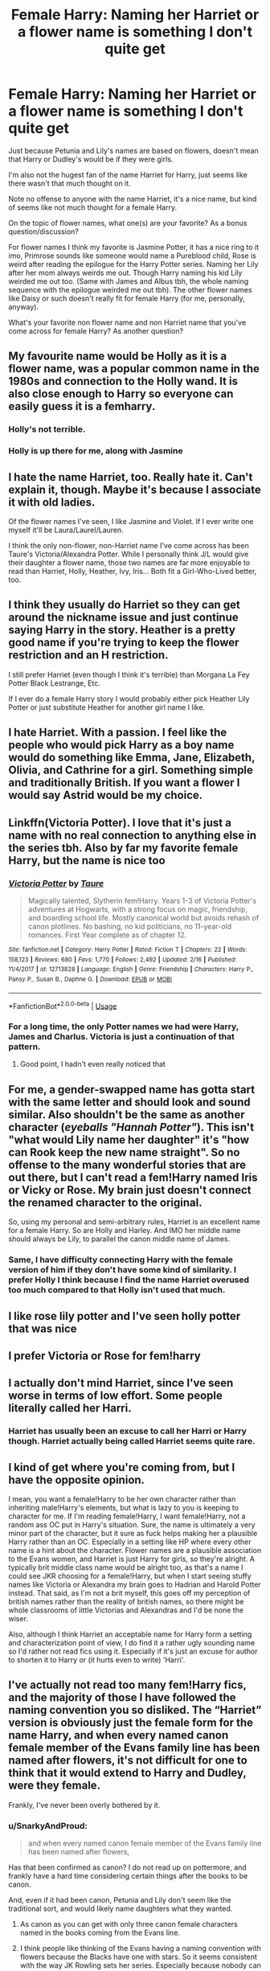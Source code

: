 #+TITLE: Female Harry: Naming her Harriet or a flower name is something I don't quite get

* Female Harry: Naming her Harriet or a flower name is something I don't quite get
:PROPERTIES:
:Author: SnarkyAndProud
:Score: 14
:DateUnix: 1590364062.0
:DateShort: 2020-May-25
:FlairText: Discussion
:END:
Just because Petunia and Lily's names are based on flowers, doesn't mean that Harry or Dudley's would be if they were girls.

I'm also not the hugest fan of the name Harriet for Harry, just seems like there wasn't that much thought on it.

Note no offense to anyone with the name Harriet, it's a nice name, but kind of seems like not much thought for a female Harry.

On the topic of flower names, what one(s) are your favorite? As a bonus question/discussion?

For flower names I think my favorite is Jasmine Potter, it has a nice ring to it imo, Primrose sounds like someone would name a Pureblood child, Rose is weird after reading the epilogue for the Harry Potter series. Naming her Lily after her mom always weirds me out. Though Harry naming his kid Lily weirded me out too. (Same with James and Albus tbh, the whole naming sequence with the epilogue weirded me out tbh). The other flower names like Daisy or such doesn't really fit for female Harry (for me, personally, anyway).

What's your favorite non flower name and non Harriet name that you've come across for female Harry? As another question?


** My favourite name would be Holly as it is a flower name, was a popular common name in the 1980s and connection to the Holly wand. It is also close enough to Harry so everyone can easily guess it is a femharry.
:PROPERTIES:
:Author: DrScorcher
:Score: 20
:DateUnix: 1590373346.0
:DateShort: 2020-May-25
:END:

*** Holly's not terrible.
:PROPERTIES:
:Author: SnarkyAndProud
:Score: 7
:DateUnix: 1590394320.0
:DateShort: 2020-May-25
:END:


*** Holly is up there for me, along with Jasmine
:PROPERTIES:
:Author: flingerdinger
:Score: 3
:DateUnix: 1590382740.0
:DateShort: 2020-May-25
:END:


** I hate the name Harriet, too. Really hate it. Can't explain it, though. Maybe it's because I associate it with old ladies.

Of the flower names I've seen, I like Jasmine and Violet. If I ever write one myself it'll be Laura/Laurel/Lauren.

I think the only non-flower, non-Harriet name I've come across has been Taure's Victoria/Alexandra Potter. While I personally think J/L would give their daughter a flower name, those two names are far more enjoyable to read than Harriet, Holly, Heather, Ivy, Iris... Both fit a Girl-Who-Lived better, too.
:PROPERTIES:
:Author: Ash_Lestrange
:Score: 18
:DateUnix: 1590367477.0
:DateShort: 2020-May-25
:END:


** I think they usually do Harriet so they can get around the nickname issue and just continue saying Harry in the story. Heather is a pretty good name if you're trying to keep the flower restriction and an H restriction.

I still prefer Harriet (even though I think it's terrible) than Morgana La Fey Potter Black Lestrange, Etc.

If I ever do a female Harry story I would probably either pick Heather Lily Potter or just substitute Heather for another girl name I like.
:PROPERTIES:
:Author: DarkLordRowan
:Score: 12
:DateUnix: 1590367367.0
:DateShort: 2020-May-25
:END:


** I hate Harriet. With a passion. I feel like the people who would pick Harry as a boy name would do something like Emma, Jane, Elizabeth, Olivia, and Cathrine for a girl. Something simple and traditionally British. If you want a flower I would say Astrid would be my choice.
:PROPERTIES:
:Score: 22
:DateUnix: 1590368091.0
:DateShort: 2020-May-25
:END:


** Linkffn(Victoria Potter). I love that it's just a name with no real connection to anything else in the series tbh. Also by far my favorite female Harry, but the name is nice too
:PROPERTIES:
:Author: kdbvols
:Score: 7
:DateUnix: 1590364623.0
:DateShort: 2020-May-25
:END:

*** [[https://www.fanfiction.net/s/12713828/1/][*/Victoria Potter/*]] by [[https://www.fanfiction.net/u/883762/Taure][/Taure/]]

#+begin_quote
  Magically talented, Slytherin fem!Harry. Years 1-3 of Victoria Potter's adventures at Hogwarts, with a strong focus on magic, friendship, and boarding school life. Mostly canonical world but avoids rehash of canon plotlines. No bashing, no kid politicians, no 11-year-old romances. First Year complete as of chapter 12.
#+end_quote

^{/Site/:} ^{fanfiction.net} ^{*|*} ^{/Category/:} ^{Harry} ^{Potter} ^{*|*} ^{/Rated/:} ^{Fiction} ^{T} ^{*|*} ^{/Chapters/:} ^{22} ^{*|*} ^{/Words/:} ^{158,123} ^{*|*} ^{/Reviews/:} ^{680} ^{*|*} ^{/Favs/:} ^{1,770} ^{*|*} ^{/Follows/:} ^{2,492} ^{*|*} ^{/Updated/:} ^{2/16} ^{*|*} ^{/Published/:} ^{11/4/2017} ^{*|*} ^{/id/:} ^{12713828} ^{*|*} ^{/Language/:} ^{English} ^{*|*} ^{/Genre/:} ^{Friendship} ^{*|*} ^{/Characters/:} ^{Harry} ^{P.,} ^{Pansy} ^{P.,} ^{Susan} ^{B.,} ^{Daphne} ^{G.} ^{*|*} ^{/Download/:} ^{[[http://www.ff2ebook.com/old/ffn-bot/index.php?id=12713828&source=ff&filetype=epub][EPUB]]} ^{or} ^{[[http://www.ff2ebook.com/old/ffn-bot/index.php?id=12713828&source=ff&filetype=mobi][MOBI]]}

--------------

*FanfictionBot*^{2.0.0-beta} | [[https://github.com/tusing/reddit-ffn-bot/wiki/Usage][Usage]]
:PROPERTIES:
:Author: FanfictionBot
:Score: 3
:DateUnix: 1590364634.0
:DateShort: 2020-May-25
:END:


*** For a long time, the only Potter names we had were Harry, James and Charlus. Victoria is just a continuation of that pattern.
:PROPERTIES:
:Author: joelwilliamson
:Score: 3
:DateUnix: 1590451817.0
:DateShort: 2020-May-26
:END:

**** Good point, I hadn't even really noticed that
:PROPERTIES:
:Author: kdbvols
:Score: 1
:DateUnix: 1590451882.0
:DateShort: 2020-May-26
:END:


** For me, a gender-swapped name has gotta start with the same letter and should look and sound similar. Also shouldn't be the same as another character (/eyeballs "Hannah Potter"/). This isn't "what would Lily name her daughter" it's "how can Rook keep the new name straight". So no offense to the many wonderful stories that are out there, but I can't read a fem!Harry named Iris or Vicky or Rose. My brain just doesn't connect the renamed character to the original.

So, using my personal and semi-arbitrary rules, Harriet is an excellent name for a female Harry. So are Holly and Harley. And IMO her middle name should always be Lily, to parallel the canon middle name of James.
:PROPERTIES:
:Author: RookRider
:Score: 10
:DateUnix: 1590377784.0
:DateShort: 2020-May-25
:END:

*** Same, I have difficulty connecting Harry with the female version of him if they don't have some kind of similarity. I prefer Holly I think because I find the name Harriet overused too much compared to that Holly isn't used that much.
:PROPERTIES:
:Author: NumberPow
:Score: 1
:DateUnix: 1601757177.0
:DateShort: 2020-Oct-04
:END:


** I like rose lily potter and I've seen holly potter that was nice
:PROPERTIES:
:Author: Aniki356
:Score: 3
:DateUnix: 1590373116.0
:DateShort: 2020-May-25
:END:


** I prefer Victoria or Rose for fem!harry
:PROPERTIES:
:Author: MrMrRubic
:Score: 3
:DateUnix: 1590382837.0
:DateShort: 2020-May-25
:END:


** I actually don't mind Harriet, since I've seen worse in terms of low effort. Some people literally called her Harri.
:PROPERTIES:
:Score: 3
:DateUnix: 1590389982.0
:DateShort: 2020-May-25
:END:

*** Harriet has usually been an excuse to call her Harri or Harry though. Harriet actually being called Harriet seems quite rare.
:PROPERTIES:
:Author: Triflez
:Score: 4
:DateUnix: 1590393015.0
:DateShort: 2020-May-25
:END:


** I kind of get where you're coming from, but I have the opposite opinion.

I mean, you want a female!Harry to be her own character rather than inheriting male!Harry's elements, but what is lazy to you is keeping to character for me. If I'm reading female!Harry, I want female!Harry, not a random ass OC put in Harry's situation. Sure, the name is ultimately a very minor part of the character, but it sure as fuck helps making her a plausible Harry rather than an OC. Especially in a setting like HP where every other name is a hint about the character. Flower names are a plausible association to the Evans women, and Harriet is just Harry for girls, so they're alright. A typically brit middle class name would be alright too, as that's a name I could see JKR choosing for a female!Harry, but when I start seeing stuffy names like Victoria or Alexandra my brain goes to Hadrian and Harold Potter instead. That said, as I'm not a brit myself, this goes off my perception of british names rather than the reality of british names, so there might be whole classrooms of little Victorias and Alexandras and I'd be none the wiser.

Also, although I think Harriet an acceptable name for Harry form a setting and characterization point of view, I do find it a rather ugly sounding name so I'd rather not read fics using it. Especially if it's just an excuse for author to shorten it to Harry or (it hurts even to write) 'Harri'.
:PROPERTIES:
:Author: Aet2991
:Score: 3
:DateUnix: 1590422357.0
:DateShort: 2020-May-25
:END:


** I've actually not read too many fem!Harry fics, and the majority of those I have followed the naming convention you so disliked. The “Harriet” version is obviously just the female form for the name Harry, and when every named canon female member of the Evans family line has been named after flowers, it's not difficult for one to think that it would extend to Harry and Dudley, were they female.

Frankly, I've never been overly bothered by it.
:PROPERTIES:
:Author: Vercalos
:Score: 4
:DateUnix: 1590378916.0
:DateShort: 2020-May-25
:END:

*** u/SnarkyAndProud:
#+begin_quote
  and when every named canon female member of the Evans family line has been named after flowers,
#+end_quote

Has that been confirmed as canon? I do not read up on pottermore, and frankly have a hard time considering certain things after the books to be canon.

And, even if it had been canon, Petunia and Lily don't seem like the traditional sort, and would likely name daughters what they wanted.
:PROPERTIES:
:Author: SnarkyAndProud
:Score: 3
:DateUnix: 1590380653.0
:DateShort: 2020-May-25
:END:

**** As canon as you can get with only three canon female characters named in the books coming from the Evans line.
:PROPERTIES:
:Author: Vercalos
:Score: 5
:DateUnix: 1590380871.0
:DateShort: 2020-May-25
:END:


**** I think people like thinking of the Evans having a naming convention with flowers because the Blacks have one with stars. So it seems consistent with the way JK Rowling sets her series. Especially because nobody can tell us the contrary, since the Evans women we know follow the trend. It's Devil's proof. You don't have the evidence it doesn't exist so it can be said it exists.

Edit: but, yeah, you can just argue that Petunia and Lily's parents love gardening. So there is no "traditional" naming convention whatsoever.
:PROPERTIES:
:Author: Eawen_Telemnar
:Score: 2
:DateUnix: 1590436568.0
:DateShort: 2020-May-26
:END:

***** u/SnarkyAndProud:
#+begin_quote
  So it seems consistent with the way JK Rowling sets her series.
#+end_quote

The Black family come from a magical Pureblood family though, that just so happens to be stuck up.

The Weasley's don't have a naming tradition, their names seem to be whatever they think of.

The Evans parents are Muggles, they'd have no real reason to do a tradition with the naming.
:PROPERTIES:
:Author: SnarkyAndProud
:Score: 1
:DateUnix: 1590436961.0
:DateShort: 2020-May-26
:END:

****** For the Weasleys, I think people want to find a pattern too, actually. You can read theories about all their names having a link to Medieval history: [[https://harrypotter.fandom.com/wiki/Weasley_family]]

I'm not saying it's right or wrong, about the naming convention. I actually tends to think it's more a meta theory than something holding true in-universe (since, as you say, why would a normal Muggle family have a naming convention?). But I actually believe that JK Rowling tends to organize the names thematically. So I understand why fanfic authors want to reproduce that.

I like flower names for fem!Harry, whether it's Holly or Jasmine (never seen the others), because I feel like the authors try to construct a real character based on the trope fem!Harry while making an effort to integrate it in the HP series' way of writing. But I also like original names since they usually try to offer a new approach of the character. But it does feel more "OC" than fem!Harry, for me. And for those reasons, I do understand the aversion for "Harriet", albeit it never stops me to try reading the fic either way.
:PROPERTIES:
:Author: Eawen_Telemnar
:Score: 1
:DateUnix: 1590437993.0
:DateShort: 2020-May-26
:END:


** The whole point of Harry's name is that it's just Harry. So I don't mind what femHarry is called till it's some 'special' name like Chrysanthemums.
:PROPERTIES:
:Author: SirYabas
:Score: 2
:DateUnix: 1590395605.0
:DateShort: 2020-May-25
:END:

*** I'm not expecting female Harry to have a special name, just a name that is hers, one that doesn't rely on Harriet (Which is because a female version of Harry) or a flower name. (Flower names were Petunia and Lily), Or if it's a flower name, then a flower name that sounds good and doesn't sound pretentious.
:PROPERTIES:
:Author: SnarkyAndProud
:Score: 2
:DateUnix: 1590399260.0
:DateShort: 2020-May-25
:END:


** u/VulpineKitsune:
#+begin_quote
  but kind of seems like not much thought for a female Harry.
#+end_quote

There is nothing to think about. There is no specific reason from cannon to pick a certain name over a different one. The author can make up a reason for the fic, but in the end the name that gets picked is the name that the author like the most.

Imo it's just personal preference.
:PROPERTIES:
:Author: VulpineKitsune
:Score: 1
:DateUnix: 1590399500.0
:DateShort: 2020-May-25
:END:


** Erk, yeah. Harriet feels like a cop-out, and I just don't see a presumably old family taking in a tradition of naming children after flowers. Irks me about as much as the name Hadrian.
:PROPERTIES:
:Author: Myreque_BTW
:Score: 1
:DateUnix: 1590413351.0
:DateShort: 2020-May-25
:END:

*** u/SnarkyAndProud:
#+begin_quote
  Hadrian.
#+end_quote

(Shudders) Please no, not Hadrian.
:PROPERTIES:
:Author: SnarkyAndProud
:Score: 2
:DateUnix: 1590437366.0
:DateShort: 2020-May-26
:END:


** I like the idea of using a star name because Sirius is her godfather, and his heir - with Lily as a middle name. There are a lot of good star or constellation names for girls.
:PROPERTIES:
:Author: raveninthewind84
:Score: 1
:DateUnix: 1590414046.0
:DateShort: 2020-May-25
:END:


** u/Crayshack:
#+begin_quote
  Just because Petunia and Lily's names are based on flowers, doesn't mean that Harry or Dudley's would be if they were girls.
#+end_quote

It makes sense as a thematic pattern. You see Rowling us it for a lot of families in canon with different themes. Keeping with an established theme makes sense to me.

#+begin_quote
  I'm also not the hugest fan of the name Harriet for Harry, just seems like there wasn't that much thought on it.
#+end_quote

I think that's the whole point. They didn't feel like putting the thought in. I know I'm terrible at thinking up names and when I am making an OC it is the last thing I make. I've even started writing fics with a placeholder name like "Character B" instead of an actual name.

#+begin_quote
#+end_quote
:PROPERTIES:
:Author: Crayshack
:Score: 1
:DateUnix: 1590429276.0
:DateShort: 2020-May-25
:END:

*** What other families have traditional names? I know that the Black family name their kids after stars, the Malfoy family might have a naming tradition, but no other family has been shown to have such a tradition.

Weasley family just seems to name their kids what they want, we have no idea what Hermione's parents names are, the Potters didn't have a naming tradition, the Lovegoods don't seem to, the Diggorys don't seem to, et cetra.
:PROPERTIES:
:Author: SnarkyAndProud
:Score: 2
:DateUnix: 1590437097.0
:DateShort: 2020-May-26
:END:

**** The Blacks were the main one I had in mind. Trying to research fails to return any other results (Google seems to think I want to name my kid after a Harry Potter character for whatever reason). Though, I will point out that "Remus Lupin" is enough theme naming for an entire family. As one fic put it, he is basically named "Werewolf McWerewolf".
:PROPERTIES:
:Author: Crayshack
:Score: 1
:DateUnix: 1590443260.0
:DateShort: 2020-May-26
:END:
